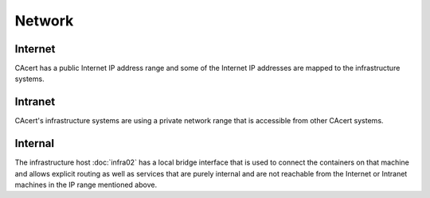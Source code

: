 Network
=======

.. this page contains information from the IP address list at
   https://wiki.cacert.org/SystemAdministration/IPList


Internet
--------

CAcert has a public Internet IP address range and some of the Internet IP
addresses are mapped to the infrastructure systems.


Intranet
--------

CAcert's infrastructure systems are using a private network range that is
accessible from other CAcert systems.


Internal
--------

The infrastructure host :doc:`infra02` has a local bridge interface that is
used to connect the containers on that machine and allows explicit routing as
well as services that are purely internal and are not reachable from the
Internet or Intranet machines in the IP range mentioned above.

